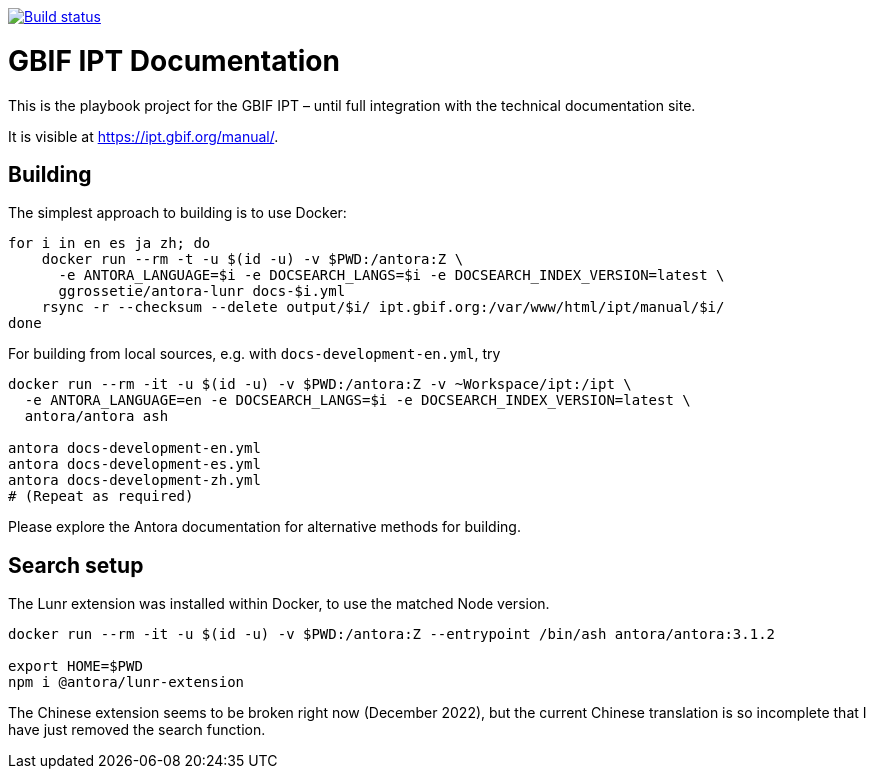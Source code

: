 // DOI badge: If you have a DOI, remove the comment ("// ") from the line below, change "10.EXAMPLE/EXAMPLE" to the DOI in all three places, and remove this line.
// https://doi.org/10.EXAMPLE/EXAMPLE[image:https://zenodo.org/badge/DOI/10.EXAMPLE/EXAMPLE.svg[doi:10.EXAMPLE/EXAMPLE]]
// License badge
//https://creativecommons.org/licenses/by-sa/4.0/[image:https://img.shields.io/badge/License-CC%20BY%2D-SA%204.0-lightgrey.svg[CC BY-SA 4.0]]
// Build status badge
https://builds.gbif.org/job/tech-docs/lastBuild/console[image:https://builds.gbif.org/job/tech-docs/badge/icon[Build status]]

= GBIF IPT Documentation

This is the playbook project for the GBIF IPT – until full integration with the technical documentation site.

It is visible at https://ipt.gbif.org/manual/.

== Building

The simplest approach to building is to use Docker:

----
for i in en es ja zh; do
    docker run --rm -t -u $(id -u) -v $PWD:/antora:Z \
      -e ANTORA_LANGUAGE=$i -e DOCSEARCH_LANGS=$i -e DOCSEARCH_INDEX_VERSION=latest \
      ggrossetie/antora-lunr docs-$i.yml
    rsync -r --checksum --delete output/$i/ ipt.gbif.org:/var/www/html/ipt/manual/$i/
done
----

For building from local sources, e.g. with `docs-development-en.yml`, try

----
docker run --rm -it -u $(id -u) -v $PWD:/antora:Z -v ~Workspace/ipt:/ipt \
  -e ANTORA_LANGUAGE=en -e DOCSEARCH_LANGS=$i -e DOCSEARCH_INDEX_VERSION=latest \
  antora/antora ash

antora docs-development-en.yml
antora docs-development-es.yml
antora docs-development-zh.yml
# (Repeat as required)
----

Please explore the Antora documentation for alternative methods for building.

== Search setup

The Lunr extension was installed within Docker, to use the matched Node version.

----
docker run --rm -it -u $(id -u) -v $PWD:/antora:Z --entrypoint /bin/ash antora/antora:3.1.2

export HOME=$PWD
npm i @antora/lunr-extension
----

The Chinese extension seems to be broken right now (December 2022), but the current Chinese translation is so incomplete that I have just removed the search function.
